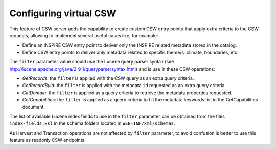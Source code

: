 .. _virtual-csw-configuration:


Configuring virtual CSW
#######################

This feature of CSW server adds the capability to create custom CSW entry points that apply extra criteria to the CSW requests, allowing to implement several useful cases like, for example:

* Define an INSPIRE CSW entry point to deliver only the INSPIRE related metadata stored in the catalog.
* Define CSW entry points to deliver only metadata related to specific theme/s: climate, boundaries, etc.


The ``filter`` parameter value should use the Lucene query parser syntax (see http://lucene.apache.org/java/2_9_1/queryparsersyntax.html) and is use in these CSW operations:

* *GetRecords*: the ``filter`` is applied with the CSW query as an extra query criteria.
* *GetRecordById*: the ``filter`` is applied with the metadata ``id`` requested as an extra query criteria.
* *GetDomain*: the ``filter`` is applied as a query criteria to retrieve the metadata properties requested.
* *GetCapabilities*: the ``filter`` is applied as a query criteria to fill the metadata keywords list in the GetCapabilities document.

The list of available Lucene index fields to use in the ``filter`` parameter can be obtained from the files ``index-fields.xsl`` in the schema folders located in ``WEB-INF/xml/schemas``.

As Harvest and Transaction operations are not affected by ``filter`` parameter, to avoid confusion is better to use this feature as readonly CSW endpoints.
